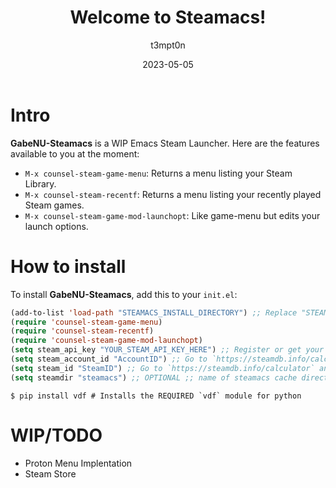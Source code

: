 #+title: Welcome to Steamacs!
#+author: t3mpt0n
#+date: 2023-05-05

* Intro
*GabeNU-Steamacs* is a WIP Emacs Steam Launcher. Here are the features available to you at the moment:
- =M-x counsel-steam-game-menu=: Returns a menu listing your Steam Library.
- =M-x counsel-steam-recentf=: Returns a menu listing your recently played Steam games.
- =M-x counsel-steam-game-mod-launchopt=: Like game-menu but edits your launch options.

* How to install
To install *GabeNU-Steamacs*, add this to your =init.el=:
#+BEGIN_SRC emacs-lisp
(add-to-list 'load-path "STEAMACS_INSTALL_DIRECTORY") ;; Replace "STEAMACS_INSTALL_DIRECTORY" with the directory of your Steamacs install
(require 'counsel-steam-game-menu)
(require 'counsel-steam-recentf)
(require 'counsel-steam-game-mod-launchopt)
(setq steam_api_key "YOUR_STEAM_API_KEY_HERE") ;; Register or get your api key here: https://steamcommunity.com/dev/apikey
(setq steam_account_id "AccountID") ;; Go to `https://steamdb.info/calculator` and copy the numbers from 'AccountID'
(setq steam_id "SteamID") ;; Go to `https://steamdb.info/calculator` and copy the numbers from 'SteamID'
(setq steamdir "steamacs") ;; OPTIONAL ;; name of steamacs cache directory on .emacs.d
#+END_SRC

#+BEGIN_SRC shell
$ pip install vdf # Installs the REQUIRED `vdf` module for python
#+END_SRC

* WIP/TODO
- Proton Menu Implentation
- Steam Store
